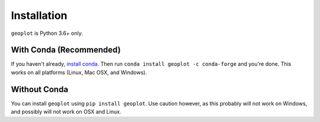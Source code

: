 ============
Installation
============

``geoplot`` is Python 3.6+ only.

With Conda (Recommended)
------------------------

If you haven't already, `install conda <http://conda.pydata.org/docs/>`_. Then run
``conda install geoplot -c conda-forge`` and you're done. This works on all platforms (Linux, Mac OSX, and Windows).

Without Conda
-------------

You can install ``geoplot`` using ``pip install geoplot``. Use caution however, as this probably will not work on
Windows, and possibly will not work on OSX and Linux.